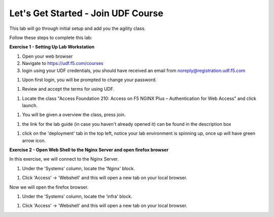 Let's Get Started - Join UDF Course
===================================

This lab will go through initial setup and add you the agility class.  


Follow these steps to complete this lab:

**Exercise 1 - Setting Up Lab Workstation**

#. Open your web browser
#. Navigate to https://udf.f5.com/courses
#. login using your UDF credentials, you should have received an email from noreply@registration.udf.f5.com

.. image:: /_static/1email.png

#. Upon first login, you will be prompted to change your password. 

.. image:: /_static/2password.png

#. Review and accept the terms for using UDF.

.. image:: /_static/3terms.png

#. Locate the class "Access Foundation 210: Access on F5 NGINX Plus – Authentication for Web Access" and click launch. 

.. image:: ../images/ualaunch.png

#. You will be given a overview the class, press join.

.. image:: ../images/5join.png

#. the link for the lab guide (in case you haven't already opened it) can be found in the description box

.. image:: /_static/6guide.png

#. click on the 'deployment' tab in the top left, notice your lab environment is spinning up, once up will have green arrow icon. 

.. image:: ../images/7spinning.png

**Exercise 2 - Open Web Shell to the Nginx Server and open firefox browser**

In this exercise, we will connect to the Nginx Server.   

#. Under the 'Systems' column, locate the 'Nginx' block. 

.. image:: ../images/9webshell.png
  :width: 800


#. Click 'Access' -> 'Webshell' and this will open a new tab on your local browser. 

Now we will open the firefox browser.

#. Under the 'Systems' column, locate the 'infra' block. 

.. image:: ../images/firefox_grab.png
  :width: 800

  
#. Click 'Access' -> 'Webshell' and this will open a new tab on your local browser. 